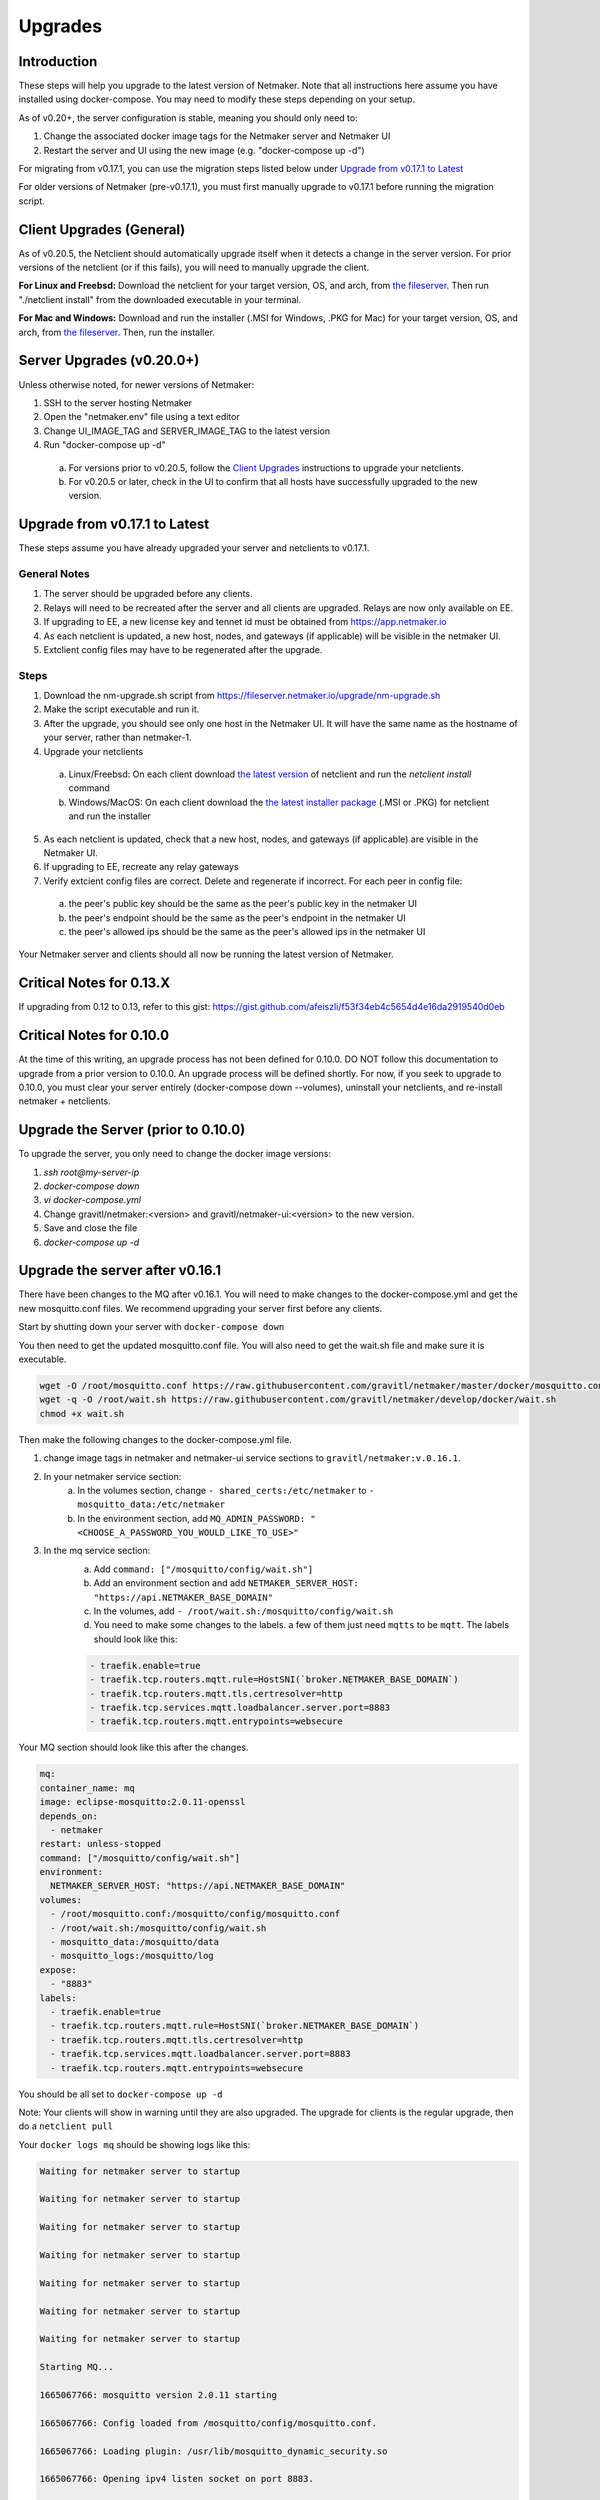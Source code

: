 =====================================
Upgrades
=====================================

Introduction
===============

These steps will help you upgrade to the latest version of Netmaker. Note that all instructions here assume you have installed using docker-compose. You may need to modify these steps depending on your setup. 

As of v0.20+, the server configuration is stable, meaning you should only need to:

1. Change the associated docker image tags for the Netmaker server and Netmaker UI  
2. Restart the server and UI using the new image (e.g. "docker-compose up -d")  

For migrating from v0.17.1, you can use the migration steps listed below under `Upgrade from v0.17.1 to Latest <https://docs.netmaker.io/upgrades.html#upgrade-from-v0-17-1-to-latest>`_  

For older versions of Netmaker (pre-v0.17.1), you must first manually upgrade to v0.17.1 before running the migration script.


Client Upgrades (General)
========================================

As of v0.20.5, the Netclient should automatically upgrade itself when it detects a change in the server version. For prior versions of the netclient (or if this fails), you will need to manually upgrade the client. 

**For Linux and Freebsd:** Download the netclient for your target version, OS, and arch, from  `the fileserver <https://fileserver.netmaker.io/releases/download>`_. Then run "./netclient install" from the downloaded executable in your terminal.  

**For Mac and Windows:** Download and run the installer (.MSI for Windows, .PKG for Mac) for your target version, OS, and arch, from `the fileserver <https://fileserver.netmaker.io/releases/download>`_. Then, run the installer.  

Server Upgrades (v0.20.0+)
========================================

Unless otherwise noted, for newer versions of Netmaker: 

1. SSH to the server hosting Netmaker  
2. Open the "netmaker.env" file using a text editor  
3. Change UI_IMAGE_TAG and SERVER_IMAGE_TAG to the latest version  
4. Run "docker-compose up -d"

  a. For versions prior to v0.20.5, follow the `Client Upgrades <https://docs.netmaker.io/upgrades.html##client-upgrades-general>`_ instructions to upgrade your netclients. 
  b. For v0.20.5 or later, check in the UI to confirm that all hosts have successfully upgraded to the new version.


Upgrade from v0.17.1 to Latest
================================

These steps assume you have already upgraded your server and netclients to v0.17.1.

General Notes
-----------------

1. The server should be upgraded before any clients.  
2. Relays will need to be recreated after the server and all clients are upgraded. Relays are now only available on EE.
3. If upgrading to EE, a new license key and tennet id must be obtained from https://app.netmaker.io
4. As each netclient is updated, a new host, nodes, and gateways (if applicable) will be visible in the netmaker UI.
5. Extclient config files may have to be regenerated after the upgrade.

Steps
--------

1. Download the nm-upgrade.sh script from https://fileserver.netmaker.io/upgrade/nm-upgrade.sh
2. Make the script executable and run it. 
3. After the upgrade, you should see only one host in the Netmaker UI. It will have the same name as the hostname of your server, rather than netmaker-1.
4. Upgrade your netclients 

  a. Linux/Freebsd: On each client download `the latest version <https://fileserver.netmaker.io/releases/download>`_ of netclient and run the `netclient install` command 
  b. Windows/MacOS: On each client download the `the latest installer package <https://fileserver.netmaker.io/releases/download>`_ (.MSI or .PKG) for netclient and run the installer

5. As each netclient is updated, check that a new host, nodes, and gateways (if applicable) are visible in the Netmaker UI.
6. If upgrading to EE, recreate any relay gateways
7. Verify extcient config files are correct. Delete and regenerate if incorrect. For each peer in config file:

  a. the peer's public key should be the same as the peer's public key in the netmaker UI

  b. the peer's endpoint should be the same as the peer's endpoint in the netmaker UI

  c. the peer's allowed ips should be the same as the peer's allowed ips in the netmaker UI

Your Netmaker server and clients should all now be running the latest version of Netmaker.

Critical Notes for 0.13.X
================================

If upgrading from 0.12 to 0.13, refer to this gist: https://gist.github.com/afeiszli/f53f34eb4c5654d4e16da2919540d0eb

Critical Notes for 0.10.0
=============================================

At the time of this writing, an upgrade process has not been defined for 0.10.0. DO NOT follow this documentation to upgrade from a prior version to 0.10.0. An upgrade process will be defined shortly. For now, if you seek to upgrade to 0.10.0, you must clear your server entirely (docker-compose down --volumes), uninstall your netclients, and re-install netmaker + netclients.

Upgrade the Server (prior to 0.10.0)
======================================

To upgrade the server, you only need to change the docker image versions:

1. `ssh root@my-server-ip`
2. `docker-compose down`
3. `vi docker-compose.yml`
4. Change gravitl/netmaker:<version> and gravitl/netmaker-ui:<version> to the new version.
5. Save and close the file
6. `docker-compose up -d`

Upgrade the server after v0.16.1
=================================

There have been changes to the MQ after v0.16.1. You will need to make changes to the docker-compose.yml and get the new mosquitto.conf files. We recommend upgrading your server first before any clients.

Start by shutting down your server with ``docker-compose down``

You then need to get the updated mosquitto.conf file. You will also need to get the wait.sh file and make sure it is executable.

.. code-block::

    wget -O /root/mosquitto.conf https://raw.githubusercontent.com/gravitl/netmaker/master/docker/mosquitto.conf
    wget -q -O /root/wait.sh https://raw.githubusercontent.com/gravitl/netmaker/develop/docker/wait.sh
    chmod +x wait.sh

Then make the following changes to the docker-compose.yml file.

1. change image tags in netmaker and netmaker-ui service sections to ``gravitl/netmaker:v.0.16.1``.

2. In your netmaker service section:
    a. In the volumes section, change ``- shared_certs:/etc/netmaker`` to ``- mosquitto_data:/etc/netmaker``

    b. In the environment section, add ``MQ_ADMIN_PASSWORD: "<CHOOSE_A_PASSWORD_YOU_WOULD_LIKE_TO_USE>"``


3. In the mq service section:
    a. Add ``command: ["/mosquitto/config/wait.sh"]``

    b. Add an environment section and add ``NETMAKER_SERVER_HOST: "https://api.NETMAKER_BASE_DOMAIN"``

    c. In the volumes, add ``- /root/wait.sh:/mosquitto/config/wait.sh``

    d. You need to make some changes to the labels. a few of them just need ``mqtts`` to be ``mqtt``. The labels should look like this:

    .. code-block::

        - traefik.enable=true
        - traefik.tcp.routers.mqtt.rule=HostSNI(`broker.NETMAKER_BASE_DOMAIN`)
        - traefik.tcp.routers.mqtt.tls.certresolver=http
      	- traefik.tcp.services.mqtt.loadbalancer.server.port=8883
      	- traefik.tcp.routers.mqtt.entrypoints=websecure

Your MQ section should look like this after the changes.

.. code-block:: yaml

    mq:
    container_name: mq
    image: eclipse-mosquitto:2.0.11-openssl
    depends_on:
      - netmaker
    restart: unless-stopped
    command: ["/mosquitto/config/wait.sh"]
    environment:
      NETMAKER_SERVER_HOST: "https://api.NETMAKER_BASE_DOMAIN"
    volumes:
      - /root/mosquitto.conf:/mosquitto/config/mosquitto.conf
      - /root/wait.sh:/mosquitto/config/wait.sh
      - mosquitto_data:/mosquitto/data
      - mosquitto_logs:/mosquitto/log
    expose:
      - "8883"
    labels:
      - traefik.enable=true
      - traefik.tcp.routers.mqtt.rule=HostSNI(`broker.NETMAKER_BASE_DOMAIN`)
      - traefik.tcp.routers.mqtt.tls.certresolver=http
      - traefik.tcp.services.mqtt.loadbalancer.server.port=8883
      - traefik.tcp.routers.mqtt.entrypoints=websecure

      
You should be all set to ``docker-compose up -d`` 

Note: Your clients will show in warning until they are also upgraded. The upgrade for clients is the regular upgrade, then do a ``netclient pull``

Your ``docker logs mq`` should be showing logs like this:

.. code-block::


	Waiting for netmaker server to startup

	Waiting for netmaker server to startup

	Waiting for netmaker server to startup

	Waiting for netmaker server to startup

	Waiting for netmaker server to startup

	Waiting for netmaker server to startup

	Waiting for netmaker server to startup

	Starting MQ...

	1665067766: mosquitto version 2.0.11 starting

	1665067766: Config loaded from /mosquitto/config/mosquitto.conf.

	1665067766: Loading plugin: /usr/lib/mosquitto_dynamic_security.so

	1665067766: Opening ipv4 listen socket on port 8883.

	1665067766: Opening ipv6 listen socket on port 8883.

	1665067766: Opening ipv4 listen socket on port 1883.

	1665067766: Opening ipv6 listen socket on port 1883.

	1665067766: mosquitto version 2.0.11 running

	1665067769: New connection from 172.21.0.2:34004 on port 1883.

	1665067769: New client connected from 172.21.0.2:34004 as L0vUDgN0IZFru9VaS6HoRL5 (p2, c1, k60, u'Netmaker-Admin').

	1665067769: New connection from 172.21.0.2:34006 on port 1883.

	1665067769: New client connected from 172.21.0.2:34006 as ydmOjmIcw9nNaT1GB1q97Se (p2, c1, k60, u'Netmaker-Server').

If you see mq logs about waiting for netmaker server to startup after longer period than usual, check if your traefik certs are generated correctly. You can try to resolve with ``docker restart traefik``

Upgrade the server to use 0.17.0 after Upgrading for 0.16.3
============================================================

Version 0.17.0 uses Caddy instead of traefik.

Open a Terminal window (shell prompt).  To set up Caddy you'll need to configure the Caddyfile as follows.

If you are using the Community Edition of Netmaker use this command:

.. code-block::

	wget -O /root/Caddyfile "https://raw.githubusercontent.com/gravitl/netmaker/master/docker/Caddyfile"


If you are using the Enterprise Edition of Netmaker use this command:

.. code-block::

	wget -O /root/Caddyfile "https://raw.githubusercontent.com/gravitl/netmaker/master/docker/Caddyfile-EE"



Once you have a Caddyfile you'll need to run these two commands:

.. code-block::

  sed -i "s/NETMAKER_BASE_DOMAIN/$NETMAKER_BASE_DOMAIN/g" /root/Caddyfile
  sed -i "s/YOUR_EMAIL/$EMAIL/g" /root/Caddyfile

Where $NETMAKER_BASE_DOMAIN is the base domain you used for your Netmaker setup (the part after "dashboard." in your Dockerfile) and $YOUR_EMAIL is your email address.

If users still want to keep using Traefik as the reverse-proxy instead of Caddy for v0.17.0 and above, refer to this docker-compose file https://gist.github.com/alphadose/1602e5dcba500f75ab0b873d4441236b

Edit the above docker-compose file

.. code-block::

  sed -i 's/NETMAKER_BASE_DOMAIN/<your base domain>/g' docker-compose.yml
  sed -i 's/SERVER_PUBLIC_IP/<your server ip>/g' docker-compose.yml
  sed -i 's/REPLACE_MASTER_KEY/<your generated key>/g' docker-compose.yml
  sed -i "s/REPLACE_MQ_ADMIN_PASSWORD/<your generated password>/g" docker-compose.yml

After that finally start the netmaker server

.. code-block::

  sudo docker-compose up -d

Upgrade the Clients (prior to 0.10.0)
======================================

To upgrade the client, you must get the new client binary and place it in /etc/netclient. Depending on the new vs. old version, there may be minor incompatibilities (discussed below).

1. Visit https://github.com/gravitl/netmaker/releases/
2. Find the appropriate binary for your machine.
3. Download. E.x.: `wget https://github.com/gravitl/netmaker/releases/download/vX.X.X/netclient-myversion`
4. Rename binary to `netclient` and move to folder. E.x.: `mv netclient-myversion /etc/netclient/netclient`
5. `netclient --version` (confirm it's the correct version)
6. `netclient pull`

This last step helps ensure any newly added fields are now present. You may run into a "panic" based on missing fields and your version mismatch. In such cases, you can either:

1. Add the missing field to /etc/netclient/config/netconfig-yournetwork and then run "netclient checkin"

or

2. Leave and rejoin the network
